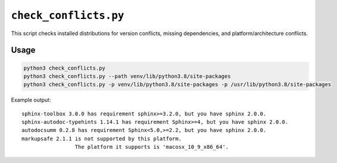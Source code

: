 ========================
``check_conflicts.py``
========================

This script checks installed distributions for version conflicts, missing dependencies,
and platform/architecture conflicts.


Usage
===========

.. code-block:: bash

	python3 check_conflicts.py
	python3 check_conflicts.py --path venv/lib/python3.8/site-packages
	python3 check_conflicts.py -p venv/lib/python3.8/site-packages -p /usr/lib/python3.8/site-packages


Example output::

	sphinx-toolbox 3.0.0 has requirement sphinx>=3.2.0, but you have sphinx 2.0.0.
	sphinx-autodoc-typehints 1.14.1 has requirement Sphinx>=4, but you have sphinx 2.0.0.
	autodocsumm 0.2.8 has requirement Sphinx<5.0,>=2.2, but you have sphinx 2.0.0.
	markupsafe 2.1.1 is not supported by this platform.
			 The platform it supports is 'macosx_10_9_x86_64'.
